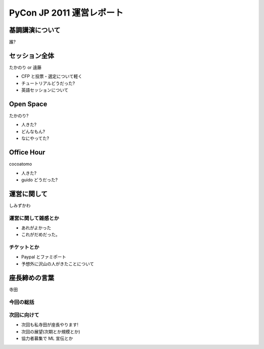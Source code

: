 ============================
 PyCon JP 2011 運営レポート
============================


基調講演について
================

誰?


セッション全体
==============

たかのり or 遠藤

- CFP と投票・選定について軽く

- チュートリアルどうだった?

- 英語セッションについて


Open Space
==========

たかのり?

- 人きた?
- どんなもん?
- なにやってた?


Office Hour
===========

cocoatomo

- 人きた?
- guido どうだった?


運営に関して
============

しみずかわ

運営に関して雑感とか
--------------------

- あれがよかった
- これがだめだった。


チケットとか
------------

- Paypal とファミポート
- 予想外に沢山の人がきたことについて


座長締めの言葉
==============

寺田

今回の総括
----------

次回に向けて
------------

- 次回も私寺田が座長やります!
- 次回の展望(次期とか規模とか)
- 協力者募集で ML 宣伝とか

